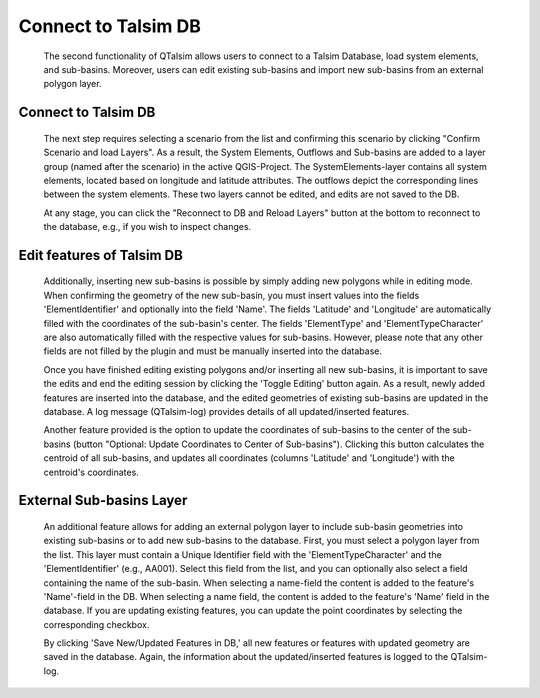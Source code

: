 ====================
Connect to Talsim DB
====================
   
   The second functionality of QTalsim allows users to connect to a Talsim Database, load system elements, and sub-basins. 
   Moreover, users can edit existing sub-basins and import new sub-basins from an external polygon layer.
	
   |DB Connection Overview|
   
Connect to Talsim DB
--------------------
.. _getting-started:
	The first step involves connecting to a Talsim SQLite Database. By clicking "Select Database," you can browse and select the Talsim Database. 
	Note that all geometries must be in the CRS WGS84 (EPSG 4326).
	
	The next step requires selecting a scenario from the list and confirming this scenario by clicking "Confirm Scenario and load Layers".
	As a result, the System Elements, Outflows and Sub-basins are added to a layer group (named after the scenario) in the active QGIS-Project.
	The SystemElements-layer contains all system elements, located based on longitude and latitude attributes. The outflows 
	depict the corresponding lines between the system elements. These two layers cannot be edited, and edits are not saved to the DB.
	
	At any stage, you can click the "Reconnect to DB and Reload Layers" button at the bottom to reconnect to the database, e.g., if you wish to inspect changes. 
	
Edit features of Talsim DB
--------------------------
.. _edit-existing:	
	The sub-basins layer, containing all the polygons of the sub-basins, can be edited by the user. As shown in the screenshot below, 
	the user must select the layer in the layer group and then click the 'Toggle Editing' button to start the editing mode for this layer. 
	Using the editing options of QGIS, you are now able to make any changes to the geometries of the sub-basins layer
	(find further information `here <https://docs.qgis.org/3.34/en/docs/user_manual/working_with_vector/editing_geometry_attributes.html>`__).
	
	Additionally, inserting new sub-basins is possible by simply adding new polygons while in editing mode.
	When confirming the geometry of the new sub-basin, you must insert values into the fields 'ElementIdentifier' and optionally into the field 'Name'. 
	The fields 'Latitude' and 'Longitude' are automatically filled with the coordinates of the sub-basin's center. 
	The fields 'ElementType' and 'ElementTypeCharacter' are also automatically filled with the respective values for sub-basins. 
	However, please note that any other fields are not filled by the plugin and must be manually inserted into the database.
	
	|Edit Sub-basins|
	
	Once you have finished editing existing polygons and/or inserting all new sub-basins, it is important to save the edits and end the editing session 
	by clicking the 'Toggle Editing' button again. As a result, newly added features are inserted into the database, and the edited geometries of 
	existing sub-basins are updated in the database. A log message (QTalsim-log) provides details of all updated/inserted features.
	
	Another feature provided is the option to update the coordinates of sub-basins to the center of the sub-basins (button "Optional: Update Coordinates to Center of Sub-basins"). 
	Clicking this button calculates the centroid of all sub-basins, and updates all coordinates (columns 'Latitude' and 'Longitude') with the centroid's coordinates.
	
External Sub-basins Layer 
--------------------------
.. _external-layer:	

	An additional feature allows for adding an external polygon layer to include sub-basin geometries into existing sub-basins or to add new sub-basins to the database.
	First, you must select a polygon layer from the list. This layer must contain a Unique Identifier field with the 'ElementTypeCharacter' and the 'ElementIdentifier' (e.g., AA001).
	Select this field from the list, and you can optionally also select a field containing the name of the sub-basin. 
	When selecting a name-field the content is added to the feature's 'Name'-field in the DB. When selecting a name field, the content is added to the feature's 'Name' field in the database. 
	If you are updating existing features, you can update the point coordinates by selecting the corresponding checkbox.
	
	By clicking 'Save New/Updated Features in DB,' all new features or features with updated geometry are saved in the database. 
	Again, the information about the updated/inserted features is logged to the QTalsim-log.
	
	|External layer|
	
.. |DB Connection Overview| image:: qtalsim_screenshots/db_connectionOverview.png
.. |Edit Sub-basins| image:: qtalsim_screenshots/db_editSubBasins.png
.. |External layer| image:: qtalsim_screenshots/db_externalLayer.png



